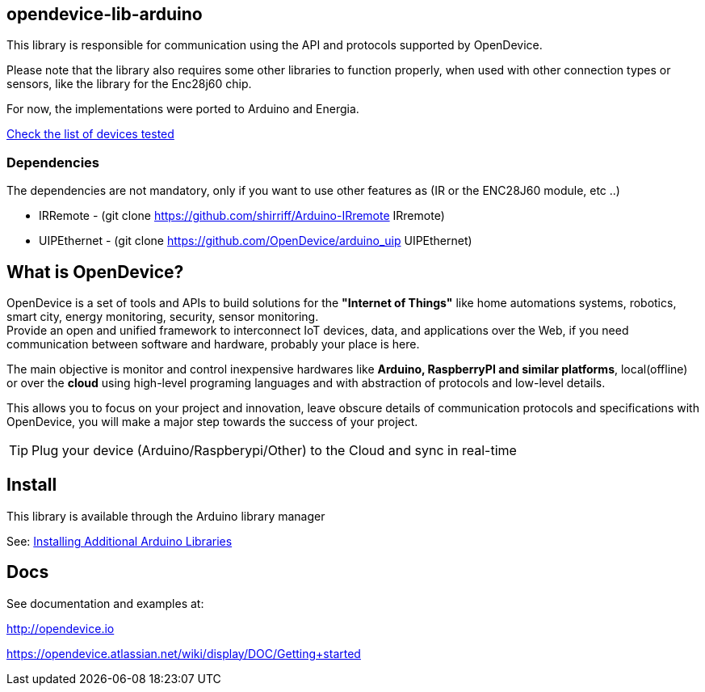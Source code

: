 == opendevice-lib-arduino

This library is responsible for communication using the API and protocols supported by OpenDevice.

Please note that the library also requires some other libraries to function properly, when used with other connection types or sensors, like the library for the Enc28j60 chip.

For now, the implementations were ported to Arduino and Energia. 

link:https://opendevice.atlassian.net/wiki/display/DOC/Documentation#Documentation-SupportedDevices[Check the list of devices tested]

=== Dependencies
The dependencies are not mandatory, only if you want to use other features as (IR or the ENC28J60 module, etc ..)

* IRRemote - (git clone https://github.com/shirriff/Arduino-IRremote IRremote)
* UIPEthernet - (git clone https://github.com/OpenDevice/arduino_uip UIPEthernet)

== What is OpenDevice?

OpenDevice is a set of tools and APIs to build solutions for the *"Internet of Things"* like home automations systems, robotics, smart city, energy monitoring, security, sensor monitoring. +
Provide an open and unified framework to interconnect IoT devices, data, and applications over the Web,
if you need communication between software and hardware, probably your place is here.

The main objective is monitor and control inexpensive hardwares like *Arduino, RaspberryPI and similar platforms*, local(offline) or over the *cloud* using high-level programing languages and with abstraction of protocols and low-level details.

This allows you to focus on your project and innovation, leave obscure details of communication protocols and specifications with OpenDevice, you will make a major step towards the success of your project.

TIP: Plug your device (Arduino/Raspberypi/Other) to the Cloud and sync in real-time	

== Install

This library is available through the Arduino library manager

See: link:http://www.arduino.cc/en/guide/libraries[Installing Additional Arduino Libraries]


== Docs

See documentation and examples at:

http://opendevice.io

https://opendevice.atlassian.net/wiki/display/DOC/Getting+started

